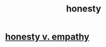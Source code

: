 :PROPERTIES:
:ID:       b7f1bb10-4fbf-4e10-8aac-b04923ad468e
:END:
#+title: honesty
* [[id:bf74717d-69b2-475b-af1a-d3100628e733][honesty v. empathy]]
